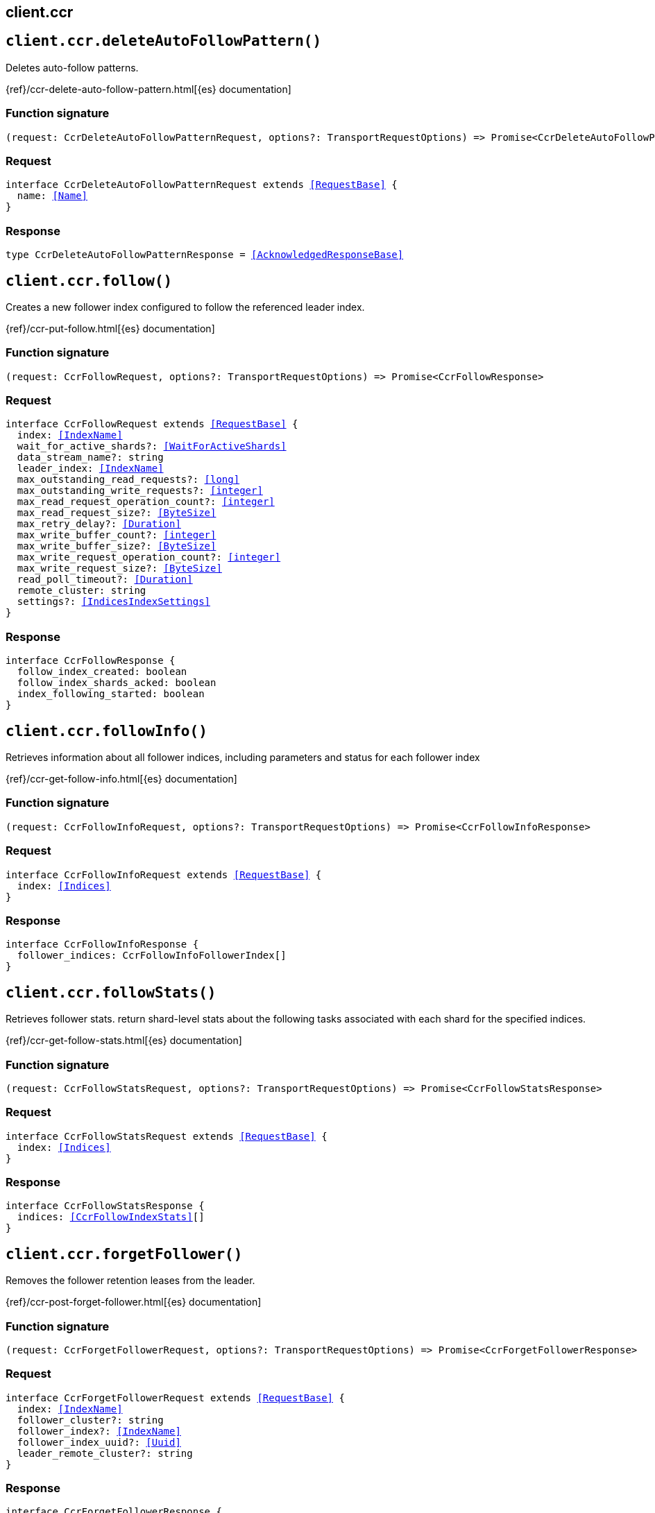 [[reference-ccr]]
== client.ccr

////////
===========================================================================================================================
||                                                                                                                       ||
||                                                                                                                       ||
||                                                                                                                       ||
||        ██████╗ ███████╗ █████╗ ██████╗ ███╗   ███╗███████╗                                                            ||
||        ██╔══██╗██╔════╝██╔══██╗██╔══██╗████╗ ████║██╔════╝                                                            ||
||        ██████╔╝█████╗  ███████║██║  ██║██╔████╔██║█████╗                                                              ||
||        ██╔══██╗██╔══╝  ██╔══██║██║  ██║██║╚██╔╝██║██╔══╝                                                              ||
||        ██║  ██║███████╗██║  ██║██████╔╝██║ ╚═╝ ██║███████╗                                                            ||
||        ╚═╝  ╚═╝╚══════╝╚═╝  ╚═╝╚═════╝ ╚═╝     ╚═╝╚══════╝                                                            ||
||                                                                                                                       ||
||                                                                                                                       ||
||    This file is autogenerated, DO NOT send pull requests that changes this file directly.                             ||
||    You should update the script that does the generation, which can be found in:                                      ||
||    https://github.com/elastic/elastic-client-generator-js                                                             ||
||                                                                                                                       ||
||    You can run the script with the following command:                                                                 ||
||       npm run elasticsearch -- --version <version>                                                                    ||
||                                                                                                                       ||
||                                                                                                                       ||
||                                                                                                                       ||
===========================================================================================================================
////////
++++
<style>
.lang-ts a.xref {
  text-decoration: underline !important;
}
</style>
++++


[discrete]
[[client.ccr.deleteAutoFollowPattern]]
== `client.ccr.deleteAutoFollowPattern()`

Deletes auto-follow patterns.

{ref}/ccr-delete-auto-follow-pattern.html[{es} documentation]
[discrete]
=== Function signature

[source,ts]
----
(request: CcrDeleteAutoFollowPatternRequest, options?: TransportRequestOptions) => Promise<CcrDeleteAutoFollowPatternResponse>
----

[discrete]
=== Request

[source,ts,subs=+macros]
----
interface CcrDeleteAutoFollowPatternRequest extends <<RequestBase>> {
  name: <<Name>>
}

----


[discrete]
=== Response

[source,ts,subs=+macros]
----
type CcrDeleteAutoFollowPatternResponse = <<AcknowledgedResponseBase>>

----


[discrete]
[[client.ccr.follow]]
== `client.ccr.follow()`

Creates a new follower index configured to follow the referenced leader index.

{ref}/ccr-put-follow.html[{es} documentation]
[discrete]
=== Function signature

[source,ts]
----
(request: CcrFollowRequest, options?: TransportRequestOptions) => Promise<CcrFollowResponse>
----

[discrete]
=== Request

[source,ts,subs=+macros]
----
interface CcrFollowRequest extends <<RequestBase>> {
  index: <<IndexName>>
  wait_for_active_shards?: <<WaitForActiveShards>>
  data_stream_name?: string
  leader_index: <<IndexName>>
  max_outstanding_read_requests?: <<long>>
  max_outstanding_write_requests?: <<integer>>
  max_read_request_operation_count?: <<integer>>
  max_read_request_size?: <<ByteSize>>
  max_retry_delay?: <<Duration>>
  max_write_buffer_count?: <<integer>>
  max_write_buffer_size?: <<ByteSize>>
  max_write_request_operation_count?: <<integer>>
  max_write_request_size?: <<ByteSize>>
  read_poll_timeout?: <<Duration>>
  remote_cluster: string
  settings?: <<IndicesIndexSettings>>
}

----


[discrete]
=== Response

[source,ts,subs=+macros]
----
interface CcrFollowResponse {
  follow_index_created: boolean
  follow_index_shards_acked: boolean
  index_following_started: boolean
}

----


[discrete]
[[client.ccr.followInfo]]
== `client.ccr.followInfo()`

Retrieves information about all follower indices, including parameters and status for each follower index

{ref}/ccr-get-follow-info.html[{es} documentation]
[discrete]
=== Function signature

[source,ts]
----
(request: CcrFollowInfoRequest, options?: TransportRequestOptions) => Promise<CcrFollowInfoResponse>
----

[discrete]
=== Request

[source,ts,subs=+macros]
----
interface CcrFollowInfoRequest extends <<RequestBase>> {
  index: <<Indices>>
}

----


[discrete]
=== Response

[source,ts,subs=+macros]
----
interface CcrFollowInfoResponse {
  follower_indices: CcrFollowInfoFollowerIndex[]
}

----


[discrete]
[[client.ccr.followStats]]
== `client.ccr.followStats()`

Retrieves follower stats. return shard-level stats about the following tasks associated with each shard for the specified indices.

{ref}/ccr-get-follow-stats.html[{es} documentation]
[discrete]
=== Function signature

[source,ts]
----
(request: CcrFollowStatsRequest, options?: TransportRequestOptions) => Promise<CcrFollowStatsResponse>
----

[discrete]
=== Request

[source,ts,subs=+macros]
----
interface CcrFollowStatsRequest extends <<RequestBase>> {
  index: <<Indices>>
}

----


[discrete]
=== Response

[source,ts,subs=+macros]
----
interface CcrFollowStatsResponse {
  indices: <<CcrFollowIndexStats>>[]
}

----


[discrete]
[[client.ccr.forgetFollower]]
== `client.ccr.forgetFollower()`

Removes the follower retention leases from the leader.

{ref}/ccr-post-forget-follower.html[{es} documentation]
[discrete]
=== Function signature

[source,ts]
----
(request: CcrForgetFollowerRequest, options?: TransportRequestOptions) => Promise<CcrForgetFollowerResponse>
----

[discrete]
=== Request

[source,ts,subs=+macros]
----
interface CcrForgetFollowerRequest extends <<RequestBase>> {
  index: <<IndexName>>
  follower_cluster?: string
  follower_index?: <<IndexName>>
  follower_index_uuid?: <<Uuid>>
  leader_remote_cluster?: string
}

----


[discrete]
=== Response

[source,ts,subs=+macros]
----
interface CcrForgetFollowerResponse {
  _shards: <<ShardStatistics>>
}

----


[discrete]
[[client.ccr.getAutoFollowPattern]]
== `client.ccr.getAutoFollowPattern()`

Gets configured auto-follow patterns. Returns the specified auto-follow pattern collection.

{ref}/ccr-get-auto-follow-pattern.html[{es} documentation]
[discrete]
=== Function signature

[source,ts]
----
(request: CcrGetAutoFollowPatternRequest, options?: TransportRequestOptions) => Promise<CcrGetAutoFollowPatternResponse>
----

[discrete]
=== Request

[source,ts,subs=+macros]
----
interface CcrGetAutoFollowPatternRequest extends <<RequestBase>> {
  name?: <<Name>>
}

----


[discrete]
=== Response

[source,ts,subs=+macros]
----
interface CcrGetAutoFollowPatternResponse {
  patterns: CcrGetAutoFollowPatternAutoFollowPattern[]
}

----


[discrete]
[[client.ccr.pauseAutoFollowPattern]]
== `client.ccr.pauseAutoFollowPattern()`

Pauses an auto-follow pattern

{ref}/ccr-pause-auto-follow-pattern.html[{es} documentation]
[discrete]
=== Function signature

[source,ts]
----
(request: CcrPauseAutoFollowPatternRequest, options?: TransportRequestOptions) => Promise<CcrPauseAutoFollowPatternResponse>
----

[discrete]
=== Request

[source,ts,subs=+macros]
----
interface CcrPauseAutoFollowPatternRequest extends <<RequestBase>> {
  name: <<Name>>
}

----


[discrete]
=== Response

[source,ts,subs=+macros]
----
type CcrPauseAutoFollowPatternResponse = <<AcknowledgedResponseBase>>

----


[discrete]
[[client.ccr.pauseFollow]]
== `client.ccr.pauseFollow()`

Pauses a follower index. The follower index will not fetch any additional operations from the leader index.

{ref}/ccr-post-pause-follow.html[{es} documentation]
[discrete]
=== Function signature

[source,ts]
----
(request: CcrPauseFollowRequest, options?: TransportRequestOptions) => Promise<CcrPauseFollowResponse>
----

[discrete]
=== Request

[source,ts,subs=+macros]
----
interface CcrPauseFollowRequest extends <<RequestBase>> {
  index: <<IndexName>>
}

----


[discrete]
=== Response

[source,ts,subs=+macros]
----
type CcrPauseFollowResponse = <<AcknowledgedResponseBase>>

----


[discrete]
[[client.ccr.putAutoFollowPattern]]
== `client.ccr.putAutoFollowPattern()`

Creates a new named collection of auto-follow patterns against a specified remote cluster. Newly created indices on the remote cluster matching any of the specified patterns will be automatically configured as follower indices.

{ref}/ccr-put-auto-follow-pattern.html[{es} documentation]
[discrete]
=== Function signature

[source,ts]
----
(request: CcrPutAutoFollowPatternRequest, options?: TransportRequestOptions) => Promise<CcrPutAutoFollowPatternResponse>
----

[discrete]
=== Request

[source,ts,subs=+macros]
----
interface CcrPutAutoFollowPatternRequest extends <<RequestBase>> {
  name: <<Name>>
  remote_cluster: string
  follow_index_pattern?: <<IndexPattern>>
  leader_index_patterns?: <<IndexPatterns>>
  leader_index_exclusion_patterns?: <<IndexPatterns>>
  max_outstanding_read_requests?: <<integer>>
  settings?: Record<string, any>
  max_outstanding_write_requests?: <<integer>>
  read_poll_timeout?: <<Duration>>
  max_read_request_operation_count?: <<integer>>
  max_read_request_size?: <<ByteSize>>
  max_retry_delay?: <<Duration>>
  max_write_buffer_count?: <<integer>>
  max_write_buffer_size?: <<ByteSize>>
  max_write_request_operation_count?: <<integer>>
  max_write_request_size?: <<ByteSize>>
}

----


[discrete]
=== Response

[source,ts,subs=+macros]
----
type CcrPutAutoFollowPatternResponse = <<AcknowledgedResponseBase>>

----


[discrete]
[[client.ccr.resumeAutoFollowPattern]]
== `client.ccr.resumeAutoFollowPattern()`

Resumes an auto-follow pattern that has been paused

{ref}/ccr-resume-auto-follow-pattern.html[{es} documentation]
[discrete]
=== Function signature

[source,ts]
----
(request: CcrResumeAutoFollowPatternRequest, options?: TransportRequestOptions) => Promise<CcrResumeAutoFollowPatternResponse>
----

[discrete]
=== Request

[source,ts,subs=+macros]
----
interface CcrResumeAutoFollowPatternRequest extends <<RequestBase>> {
  name: <<Name>>
}

----


[discrete]
=== Response

[source,ts,subs=+macros]
----
type CcrResumeAutoFollowPatternResponse = <<AcknowledgedResponseBase>>

----


[discrete]
[[client.ccr.resumeFollow]]
== `client.ccr.resumeFollow()`

Resumes a follower index that has been paused

{ref}/ccr-post-resume-follow.html[{es} documentation]
[discrete]
=== Function signature

[source,ts]
----
(request: CcrResumeFollowRequest, options?: TransportRequestOptions) => Promise<CcrResumeFollowResponse>
----

[discrete]
=== Request

[source,ts,subs=+macros]
----
interface CcrResumeFollowRequest extends <<RequestBase>> {
  index: <<IndexName>>
  max_outstanding_read_requests?: <<long>>
  max_outstanding_write_requests?: <<long>>
  max_read_request_operation_count?: <<long>>
  max_read_request_size?: string
  max_retry_delay?: <<Duration>>
  max_write_buffer_count?: <<long>>
  max_write_buffer_size?: string
  max_write_request_operation_count?: <<long>>
  max_write_request_size?: string
  read_poll_timeout?: <<Duration>>
}

----


[discrete]
=== Response

[source,ts,subs=+macros]
----
type CcrResumeFollowResponse = <<AcknowledgedResponseBase>>

----


[discrete]
[[client.ccr.stats]]
== `client.ccr.stats()`

Gets all stats related to cross-cluster replication.

{ref}/ccr-get-stats.html[{es} documentation]
[discrete]
=== Function signature

[source,ts]
----
(request: CcrStatsRequest, options?: TransportRequestOptions) => Promise<CcrStatsResponse>
----

[discrete]
=== Request

[source,ts,subs=+macros]
----
interface CcrStatsRequest extends <<RequestBase>> {}

----


[discrete]
=== Response

[source,ts,subs=+macros]
----
interface CcrStatsResponse {
  auto_follow_stats: CcrStatsAutoFollowStats
  follow_stats: CcrStatsFollowStats
}

----


[discrete]
[[client.ccr.unfollow]]
== `client.ccr.unfollow()`

Stops the following task associated with a follower index and removes index metadata and settings associated with cross-cluster replication.

{ref}/ccr-post-unfollow.html[{es} documentation]
[discrete]
=== Function signature

[source,ts]
----
(request: CcrUnfollowRequest, options?: TransportRequestOptions) => Promise<CcrUnfollowResponse>
----

[discrete]
=== Request

[source,ts,subs=+macros]
----
interface CcrUnfollowRequest extends <<RequestBase>> {
  index: <<IndexName>>
}

----


[discrete]
=== Response

[source,ts,subs=+macros]
----
type CcrUnfollowResponse = <<AcknowledgedResponseBase>>

----


